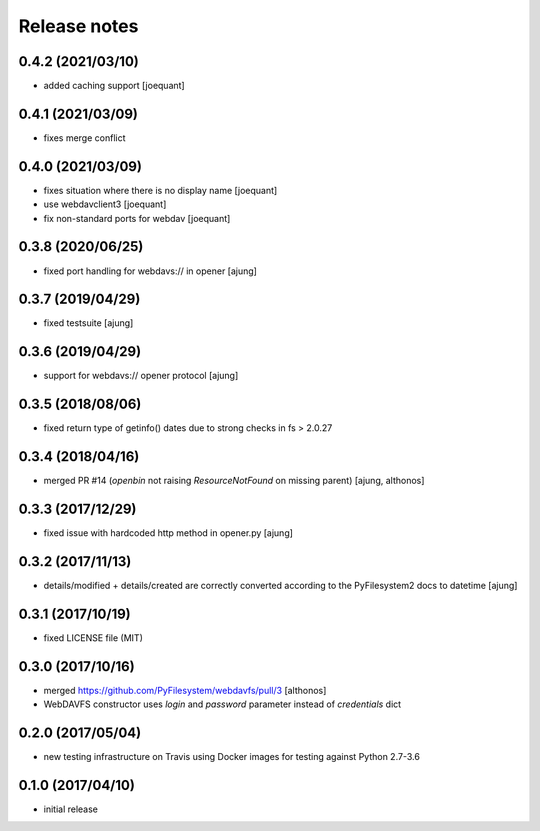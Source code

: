 Release notes
=============

0.4.2 (2021/03/10)
------------------
- added caching support
  [joequant]


0.4.1 (2021/03/09)
------------------
- fixes merge conflict

0.4.0 (2021/03/09)
------------------
- fixes situation where there is no display name 
  [joequant]
- use webdavclient3
  [joequant]
- fix non-standard ports for webdav
  [joequant]

0.3.8 (2020/06/25)
------------------
- fixed port handling for webdavs:// in opener
  [ajung]

0.3.7 (2019/04/29)
------------------
- fixed testsuite
  [ajung]

0.3.6 (2019/04/29)
------------------
- support for webdavs:// opener protocol
  [ajung]


0.3.5 (2018/08/06)
------------------
- fixed return type of getinfo() dates due to strong
  checks in fs > 2.0.27

0.3.4 (2018/04/16)
------------------
- merged PR #14 (`openbin` not raising `ResourceNotFound` on 
  missing parent)
  [ajung, althonos]


0.3.3 (2017/12/29)
------------------
- fixed issue with hardcoded http  method in opener.py
  [ajung]

0.3.2 (2017/11/13)
------------------
- details/modified + details/created are correctly converted according
  to the PyFilesystem2 docs to datetime
  [ajung]

0.3.1 (2017/10/19)
------------------
- fixed LICENSE file (MIT)

0.3.0 (2017/10/16)
------------------
- merged https://github.com/PyFilesystem/webdavfs/pull/3
  [althonos]
- WebDAVFS constructor uses `login` and `password` parameter
  instead of `credentials` dict

0.2.0 (2017/05/04)
------------------
- new testing infrastructure on Travis using Docker images for
  testing against Python 2.7-3.6

0.1.0 (2017/04/10)
------------------

- initial release
